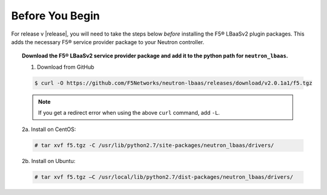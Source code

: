 Before You Begin
----------------

For release v |release|, you will need to take the steps below *before* installing the F5® LBaaSv2 plugin packages. This adds the necessary F5® service provider package to your Neutron controller.

.. topic:: Download the F5® LBaaSv2 service provider package and add it to the python path for ``neutron_lbaas``.

    1. Download from GitHub

    .. code-block:: shell

        $ curl -O https://github.com/F5Networks/neutron-lbaas/releases/download/v2.0.1a1/f5.tgz

    .. note::

        If you get a redirect error when using the above ``curl`` command, add ``-L``.

    2a. Install on CentOS:

    .. code-block:: text

        # tar xvf f5.tgz -C /usr/lib/python2.7/site-packages/neutron_lbaas/drivers/

    2b. Install on Ubuntu:

    .. code-block:: text

        # tar xvf f5.tgz –C /usr/local/lib/python2.7/dist-packages/neutron_lbaas/drivers/
